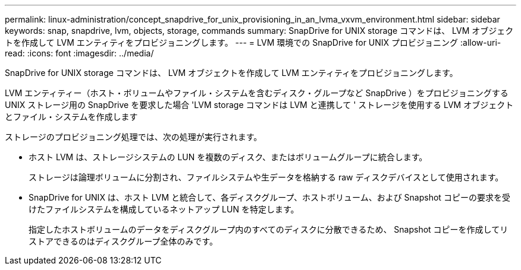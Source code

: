 ---
permalink: linux-administration/concept_snapdrive_for_unix_provisioning_in_an_lvma_vxvm_environment.html 
sidebar: sidebar 
keywords: snap, snapdrive, lvm, objects, storage, commands 
summary: SnapDrive for UNIX storage コマンドは、 LVM オブジェクトを作成して LVM エンティティをプロビジョニングします。 
---
= LVM 環境での SnapDrive for UNIX プロビジョニング
:allow-uri-read: 
:icons: font
:imagesdir: ../media/


SnapDrive for UNIX storage コマンドは、 LVM オブジェクトを作成して LVM エンティティをプロビジョニングします。

LVM エンティティー（ホスト・ボリュームやファイル・システムを含むディスク・グループなど SnapDrive ）をプロビジョニングする UNIX ストレージ用の SnapDrive を要求した場合 'LVM storage コマンドは LVM と連携して ' ストレージを使用する LVM オブジェクトとファイル・システムを作成します

ストレージのプロビジョニング処理では、次の処理が実行されます。

* ホスト LVM は、ストレージシステムの LUN を複数のディスク、またはボリュームグループに統合します。
+
ストレージは論理ボリュームに分割され、ファイルシステムや生データを格納する raw ディスクデバイスとして使用されます。

* SnapDrive for UNIX は、ホスト LVM と統合して、各ディスクグループ、ホストボリューム、および Snapshot コピーの要求を受けたファイルシステムを構成しているネットアップ LUN を特定します。
+
指定したホストボリュームのデータをディスクグループ内のすべてのディスクに分散できるため、 Snapshot コピーを作成してリストアできるのはディスクグループ全体のみです。


